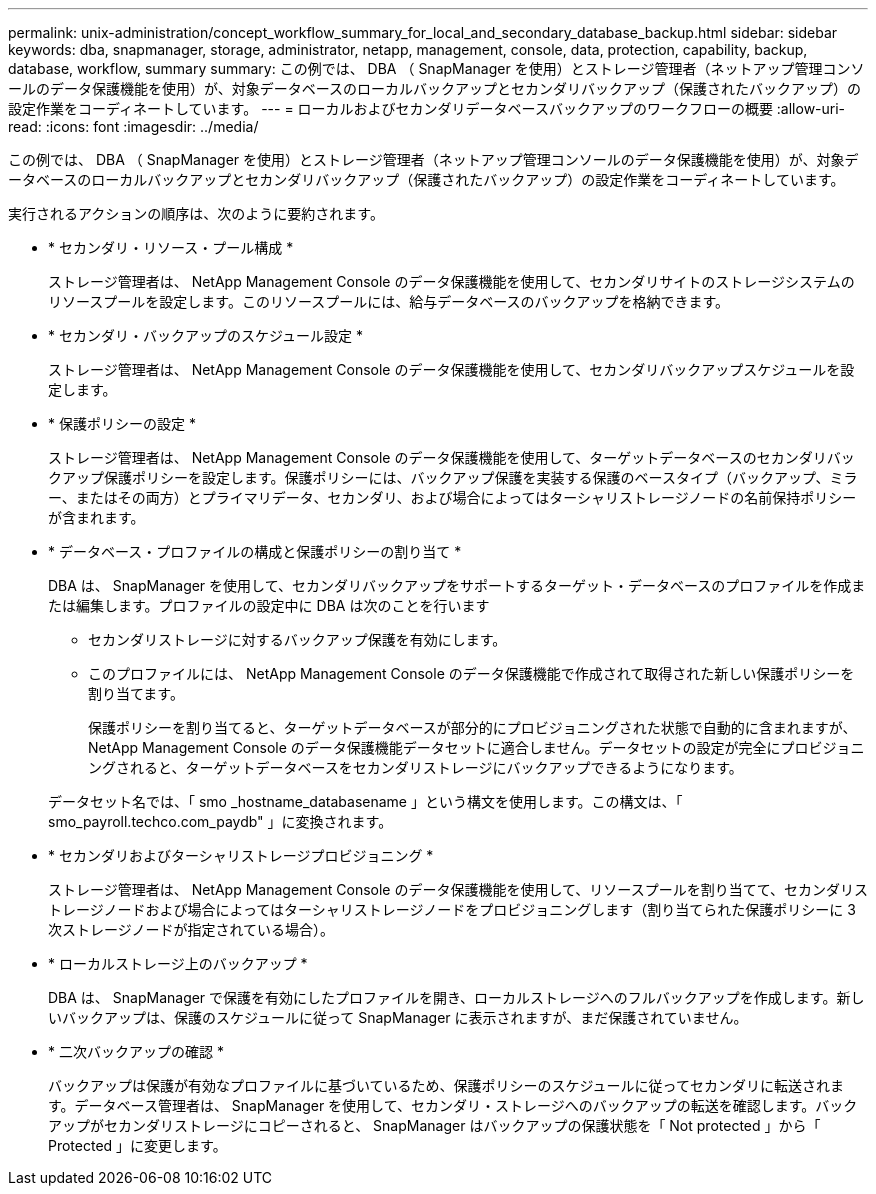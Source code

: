 ---
permalink: unix-administration/concept_workflow_summary_for_local_and_secondary_database_backup.html 
sidebar: sidebar 
keywords: dba, snapmanager, storage, administrator, netapp, management, console, data, protection, capability, backup, database, workflow, summary 
summary: この例では、 DBA （ SnapManager を使用）とストレージ管理者（ネットアップ管理コンソールのデータ保護機能を使用）が、対象データベースのローカルバックアップとセカンダリバックアップ（保護されたバックアップ）の設定作業をコーディネートしています。 
---
= ローカルおよびセカンダリデータベースバックアップのワークフローの概要
:allow-uri-read: 
:icons: font
:imagesdir: ../media/


[role="lead"]
この例では、 DBA （ SnapManager を使用）とストレージ管理者（ネットアップ管理コンソールのデータ保護機能を使用）が、対象データベースのローカルバックアップとセカンダリバックアップ（保護されたバックアップ）の設定作業をコーディネートしています。

実行されるアクションの順序は、次のように要約されます。

* * セカンダリ・リソース・プール構成 *
+
ストレージ管理者は、 NetApp Management Console のデータ保護機能を使用して、セカンダリサイトのストレージシステムのリソースプールを設定します。このリソースプールには、給与データベースのバックアップを格納できます。

* * セカンダリ・バックアップのスケジュール設定 *
+
ストレージ管理者は、 NetApp Management Console のデータ保護機能を使用して、セカンダリバックアップスケジュールを設定します。

* * 保護ポリシーの設定 *
+
ストレージ管理者は、 NetApp Management Console のデータ保護機能を使用して、ターゲットデータベースのセカンダリバックアップ保護ポリシーを設定します。保護ポリシーには、バックアップ保護を実装する保護のベースタイプ（バックアップ、ミラー、またはその両方）とプライマリデータ、セカンダリ、および場合によってはターシャリストレージノードの名前保持ポリシーが含まれます。

* * データベース・プロファイルの構成と保護ポリシーの割り当て *
+
DBA は、 SnapManager を使用して、セカンダリバックアップをサポートするターゲット・データベースのプロファイルを作成または編集します。プロファイルの設定中に DBA は次のことを行います

+
** セカンダリストレージに対するバックアップ保護を有効にします。
** このプロファイルには、 NetApp Management Console のデータ保護機能で作成されて取得された新しい保護ポリシーを割り当てます。
+
保護ポリシーを割り当てると、ターゲットデータベースが部分的にプロビジョニングされた状態で自動的に含まれますが、 NetApp Management Console のデータ保護機能データセットに適合しません。データセットの設定が完全にプロビジョニングされると、ターゲットデータベースをセカンダリストレージにバックアップできるようになります。

+
データセット名では、「 smo _hostname_databasename 」という構文を使用します。この構文は、「 smo_payroll.techco.com_paydb" 」に変換されます。



* * セカンダリおよびターシャリストレージプロビジョニング *
+
ストレージ管理者は、 NetApp Management Console のデータ保護機能を使用して、リソースプールを割り当てて、セカンダリストレージノードおよび場合によってはターシャリストレージノードをプロビジョニングします（割り当てられた保護ポリシーに 3 次ストレージノードが指定されている場合）。

* * ローカルストレージ上のバックアップ *
+
DBA は、 SnapManager で保護を有効にしたプロファイルを開き、ローカルストレージへのフルバックアップを作成します。新しいバックアップは、保護のスケジュールに従って SnapManager に表示されますが、まだ保護されていません。

* * 二次バックアップの確認 *
+
バックアップは保護が有効なプロファイルに基づいているため、保護ポリシーのスケジュールに従ってセカンダリに転送されます。データベース管理者は、 SnapManager を使用して、セカンダリ・ストレージへのバックアップの転送を確認します。バックアップがセカンダリストレージにコピーされると、 SnapManager はバックアップの保護状態を「 Not protected 」から「 Protected 」に変更します。



